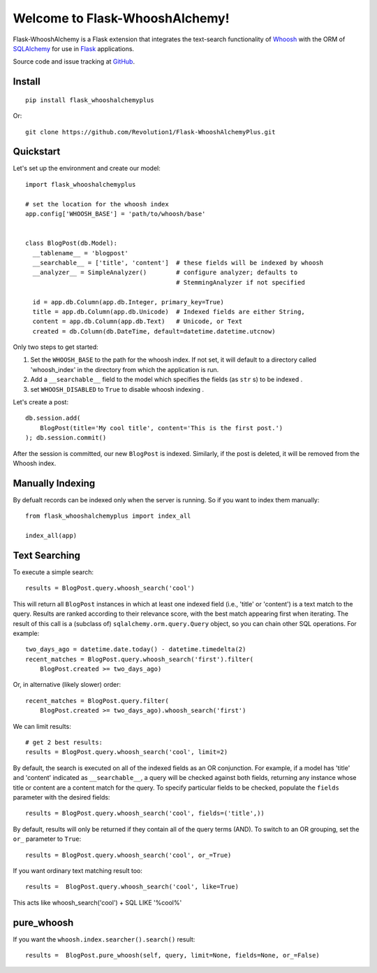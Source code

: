 Welcome to Flask-WhooshAlchemy!
===============================

Flask-WhooshAlchemy is a Flask extension that integrates the text-search functionality of `Whoosh <https://bitbucket.org/mchaput/whoosh/wiki/Home>`_ with the ORM of `SQLAlchemy <http://www.sqlalchemy.org/>`_ for use in `Flask <http://flask.pocoo.org/>`_ applications.

Source code and issue tracking at `GitHub <https://github.com/Revolution1/Flask-WhooshAlchemyPlus>`_.


Install
-------

::

    pip install flask_whooshalchemyplus

Or:

::

    git clone https://github.com/Revolution1/Flask-WhooshAlchemyPlus.git

Quickstart
----------

Let's set up the environment and create our model:

::

    import flask_whooshalchemyplus

    # set the location for the whoosh index
    app.config['WHOOSH_BASE'] = 'path/to/whoosh/base'


    class BlogPost(db.Model):
      __tablename__ = 'blogpost'
      __searchable__ = ['title', 'content']  # these fields will be indexed by whoosh
      __analyzer__ = SimpleAnalyzer()        # configure analyzer; defaults to
                                             # StemmingAnalyzer if not specified

      id = app.db.Column(app.db.Integer, primary_key=True)
      title = app.db.Column(app.db.Unicode)  # Indexed fields are either String,
      content = app.db.Column(app.db.Text)   # Unicode, or Text
      created = db.Column(db.DateTime, default=datetime.datetime.utcnow)

Only two steps to get started:

1) Set the ``WHOOSH_BASE`` to the path for the whoosh index. If not set, it will default to a directory called 'whoosh_index' in the directory from which the application is run.
2) Add a ``__searchable__`` field to the model which specifies the fields (as ``str`` s) to be indexed .
3) set ``WHOOSH_DISABLED`` to ``True`` to disable whoosh indexing .

Let's create a post:

::

    db.session.add(
        BlogPost(title='My cool title', content='This is the first post.')
    ); db.session.commit()

After the session is committed, our new ``BlogPost`` is indexed. Similarly, if the post is deleted, it will be removed from the Whoosh index.


Manually Indexing
-----------------

By defualt records can be indexed only when the server is running.
So if you want to index them manually:

::

    from flask_whooshalchemyplus import index_all

    index_all(app)


Text Searching
--------------

To execute a simple search:

::

    results = BlogPost.query.whoosh_search('cool')

This will return all ``BlogPost`` instances in which at least one indexed field (i.e., 'title' or 'content') is a text match to the query. Results are ranked according to their relevance score, with the best match appearing first when iterating. The result of this call is a (subclass of) ``sqlalchemy.orm.query.Query`` object, so you can chain other SQL operations. For example::

    two_days_ago = datetime.date.today() - datetime.timedelta(2)
    recent_matches = BlogPost.query.whoosh_search('first').filter(
        BlogPost.created >= two_days_ago)

Or, in alternative (likely slower) order::

    recent_matches = BlogPost.query.filter(
        BlogPost.created >= two_days_ago).whoosh_search('first')

We can limit results::

    # get 2 best results:
    results = BlogPost.query.whoosh_search('cool', limit=2)

By default, the search is executed on all of the indexed fields as an OR conjunction. For example, if a model has 'title' and 'content' indicated as ``__searchable__``, a query will be checked against both fields, returning any instance whose title or content are a content match for the query. To specify particular fields to be checked, populate the ``fields`` parameter with the desired fields::

    results = BlogPost.query.whoosh_search('cool', fields=('title',))

By default, results will only be returned if they contain all of the query terms (AND). To switch to an OR grouping, set the ``or_`` parameter to ``True``::

    results = BlogPost.query.whoosh_search('cool', or_=True)


If you want ordinary text matching result too::

    results =  BlogPost.query.whoosh_search('cool', like=True)

This acts like whoosh_search('cool') + SQL LIKE '%cool%'


pure_whoosh
------------------

If you want the ``whoosh.index.searcher().search()`` result::

    results =  BlogPost.pure_whoosh(self, query, limit=None, fields=None, or_=False)
